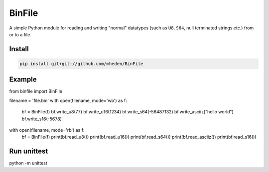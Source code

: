 =======
BinFile
=======

A simple Python module for reading and writing "normal" datatypes (such as
``U8``, ``S64``, null terminated strings etc.) from or to a file.

Install
-------

.. code-block:: bash

    pip install git+git://github.com/mheden/BinFile


Example
-------

.. code-block:: python
from binfile import BinFile

filename = 'file.bin'
with open(filename, mode='wb') as f:
    bf = BinFile(f)
    bf.write_u8(77)
    bf.write_u16(1234)
    bf.write_s64(-56487132)
    bf.write_asciiz("hello world")
    bf.write_s16(-5678)

with open(filename, mode='rb') as f:
    bf = BinFile(f)
    print(bf.read_u8())
    print(bf.read_u16())
    print(bf.read_s64())
    print(bf.read_asciiz())
    print(bf.read_s16())


Run unittest
------------

.. code-block:: bash
python -m unittest
